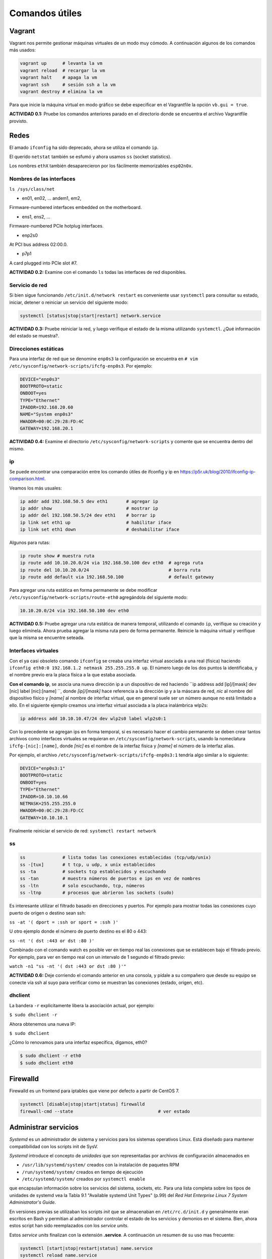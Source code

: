 Comandos útiles
===============

Vagrant
-------

Vagrant nos permite gestionar máquinas virtuales de un modo muy cómodo. A continuación algunos de los comandos más usados:

.. code:: bash

        vagrant up      # levanta la vm
        vagrant reload  # recargar la vm
        vagrant halt    # apaga la vm
        vagrant ssh     # sesión ssh a la vm
        vagrant destroy # elimina la vm

Para que inicie la máquina virtual en modo gráfico se debe especificar en el Vagrantfile la opción ``vb.gui = true``.

**ACTIVIDAD 0.1:** Pruebe los comandos anteriores parado en el directorio donde se encuentra el archivo Vagrantfile provisto.

Redes
-----

El amado ``ifconfig`` ha sido deprecado, ahora se utiliza el comando ``ip``.

El querido ``netstat`` también se esfumó y ahora usamos ``ss`` (socket statistics).

Los nombres ``ethX`` también desaparecieron por los fácilmente memorizables ``esp02n0x``.

Nombres de las interfaces
'''''''''''''''''''''''''

``ls /sys/class/net``

- en01, en02, … andem1, em2,

Firmware-numbered interfaces embedded on the motherboard.

- ens1, ens2, …

Firmware-numbered PCIe hotplug interfaces.

- enp2s0

At PCI bus address 02:00.0.

- p7p1

A card plugged into PCIe slot #7.

**ACTIVIDAD 0.2:** Examine con el comando ``ls`` todas las interfaces de red disponibles.

Servicio de red
'''''''''''''''

Si bien sigue funcionando ``/etc/init.d/network restart`` es conveniente usar
``systemctl`` para consultar su estado, iniciar, detener o reiniciar
un servicio del siguiente modo:

.. code-block:: bash

    systemctl [status|stop|start|restart] network.service


**ACTIVIDAD 0.3:** Pruebe reiniciar la red, y luego verifique el estado de la misma utilizando ``systemctl``. ¿Qué información del estado se muestra?.

Direcciones estáticas
'''''''''''''''''''''

Para una interfaz de red que se denomine ``enp0s3`` la configuración se encuentra
en ``# vim /etc/sysconfig/network-scripts/ifcfg-enp0s3``. Por ejemplo:

.. code-block:: bash

    DEVICE="enp0s3"
    BOOTPROTO=static
    ONBOOT=yes
    TYPE="Ethernet"
    IPADDR=192.168.20.60
    NAME="System enp0s3"
    HWADDR=00:0C:29:28:FD:4C
    GATEWAY=192.168.20.1

**ACTIVIDAD 0.4:** Examine el directorio ``/etc/sysconfig/network-scripts`` y comente que se encuentra dentro del mismo.

ip
''

Se puede encontrar una comparación entre los comando útiles de ifconfig y ip en
https://p5r.uk/blog/2010/ifconfig-ip-comparison.html.

Veamos los más usuales:

.. code-block:: bash

    ip addr add 192.168.50.5 dev eth1       # agregar ip
    ip addr show                            # mostrar ip
    ip addr del 192.168.50.5/24 dev eth1    # borrar ip
    ip link set eth1 up                     # habilitar iface
    ip link set eth1 down                   # deshabilitar iface

Algunos para rutas:

.. code-block:: bash

    ip route show # muestra ruta
    ip route add 10.10.20.0/24 via 192.168.50.100 dev eth0  # agrega ruta
    ip route del 10.10.20.0/24                              # borra ruta
    ip route add default via 192.168.50.100                 # default gateway

Para agregar una ruta estática en forma permanente se debe modificar ``/etc/sysconfig/network-scripts/route-eth0``
agregándola del siguiente modo:

.. code-block:: bash

    10.10.20.0/24 via 192.168.50.100 dev eth0

**ACTIVIDAD 0.5:** Pruebe agregar una ruta estática de manera temporal, utilizando el comando ``ip``, verifique su creación y luego elimínela. Ahora prueba agregar la misma ruta pero de forma permanente. Reinicie la máquina virtual y verifique que la misma se encuentre seteada.

Interfaces virtuales
''''''''''''''''''''

Con el ya casi obsoleto comando ``ifconfig`` se creaba una interfaz virtual
asociada a una real (física) haciendo ``ifconfig eth0:0 192.168.1.2 netmask 255.255.255.0 up``. El número luego de los dos puntos
la identificaba, y el nombre previo era la placa física a la que estaba asociada.

**Con el comando ip**, se asocia una nueva dirección ip a un dispositivo de red haciendo
``ip address add [ip]/[mask] dev [nic] label [nic]:[name] ``, donde *[ip]/[mask]* hace referencia a la dirección
ip y a la máscara de red, *nic* al nombre del dispositivo físico y *[name]* al nombre de interfaz virtual, que en general suele ser un número aunque no está limitado a ello. En el siguiente ejemplo creamos una interfaz virtual asociada a la placa
inalámbrica wlp2s:

.. code-block:: bash

    ip address add 10.10.10.47/24 dev wlp2s0 label wlp2s0:1

Con lo precedente se agregan ips en forma temporal, si es necesario hacer el cambio permanente
se deben crear tantos archivos como interfaces virtuales se requieran en ``/etc/sysconfig/network-scripts``,
usando la nomeclatura ``ifcfg-[nic]:[name]``, donde *[nic]* es el nombre de la interfaz física y *[name]*
el número de la interfaz alias.

Por ejemplo, el archivo ``/etc/sysconfig/network-scripts/ifcfg-enp0s3:1`` tendría algo similar a lo
siguiente:

.. code-block:: bash

    DEVICE="enp0s3:1"
    BOOTPROTO=static
    ONBOOT=yes
    TYPE="Ethernet"
    IPADDR=10.10.10.66
    NETMASK=255.255.255.0
    HWADDR=00:0C:29:28:FD:CC
    GATEWAY=10.10.10.1

Finalmente reiniciar el servicio de red: ``systemctl restart network``

ss
''

.. code-block:: bash

    ss              # lista todas las conexiones establecidas (tcp/udp/unix)
    ss -[tux]       # t tcp, u udp, x unix establecidos
    ss -ta          # sockets tcp establecidos y escuchando
    ss -tan         # muestra números de puertos e ips en vez de nombres
    ss -ltn         # solo escuchando, tcp, números
    ss -ltnp        # procesos que abrieron los sockets (sudo)

Es interesante utilizar el filtrado basado en direcciones y puertos. Por ejemplo
para mostrar todas las conexiones cuyo puerto de origen o destino sean ssh:

``ss -at '( dport = :ssh or sport = :ssh )'``

U otro ejemplo donde el número de puerto destino es el 80 o 443:

``ss -nt '( dst :443 or dst :80 )'``

Combinado con el comando watch es posible ver en tiempo real las conexiones que se establecen
bajo el filtrado previo. Por ejemplo, para ver en tiempo real con un intervalo de 1 segundo
el filtrado previo:

``watch -n1 "ss -nt '( dst :443 or dst :80 )'"``

**ACTIVIDAD 0.6:** Deje corriendo el comando anterior en una consola, y pídale a su compañero que desde su equipo se conecte vía ssh al suyo para verificar como se muestran las conexiones (estado, origen, etc).

dhclient
''''''''

La bandera ``-r`` explicitamente libera la asociación actual, por ejemplo:

``$ sudo dhclient -r``

Ahora obtenemos una nueva IP:

``$ sudo dhclient``

¿Cómo lo renovamos para una interfaz específica, digamos, eth0?

.. code-block:: bash

    $ sudo dhclient -r eth0
    $ sudo dhclient eth0

Firewalld
---------

Firewalld es un frontend para iptables que viene por defecto a partir de CentOS 7.

.. code-block:: bash

    systemctl [disable|stop|start|status] firewalld
    firewall-cmd --state                                # ver estado

Administrar servicios
---------------------

*Systemd* es un administrador de sistema y servicios para los sistemas
operativos Linux. Está diseñado para mantener compatibilidad con los scripts
init de SysV.

*Systemd* introduce el concepto de *unidades* que son representadas por archivos
de configuración almacenados en

- ``/usr/lib/systemd/system/`` creados con la instalación de paquetes RPM
- ``/run/systemd/system/`` creados en tiempo de ejecución
- ``/etc/systemd/system/`` creados por ``systemctl enable``

que encapsulan información sobre los servicios del sistema, sockets, etc. Para
una lista completa sobre los tipos de unidades de systemd vea la
Tabla 9.1 "Available systemd Unit Types" (p.99) del *Red Hat Enterprise Linux 7 System Administrator's Guide*.

En versiones previas se utilizaban los scripts *init* que se almacenaban en
``/etc/rc.d/init.d`` y generalmente eran escritos en Bash y permitian al administrador controlar el estado de los servicios
y demonios en el sistema. Bien, ahora estos script han sido reemplazados con los *service units*.

Estos *service units* finalizan con la extensión **.service**. A continuación un resumen de su uso mas frecuente:

.. code-block:: bash

    systemctl [start|stop|restart|status] name.service
    systemctl reload name.service
    systemctl [enable|disable|is-enabled] name.service

    # Displays the status of all services.
    systemctl list-units --type service --all

    # Lists all services and checks if they are enabled
    systemctl list-unit-files --type service

Para más detalles se recomienda la lectura de *CHAPTER 9. MANAGING SERVICES WITH SYSTEMD*
de *Red Hat Enterprise Linux 7 System Administrator's Guide*.

Modos de inicio
---------------

Al instalar GNOME o KDE el nivel de ejecución por defecto sigue siendo el modo consola,
para cambiar este comportamiento y que automáticamente ingrese al entorno gráfico
es necesario hacer:

.. code-block:: bash

    systemctl set-default graphical.target

Antes de systemd se modificaba en ``/etc/inittab`` el nivel de ejecución, ahora
se denominan ``targets`` y se utiliza el comando previo con dos opciones:

- multi-user.target
- graphical.target

Para saber el target en el que se encuentra basta con ejecutar ``systemctl get-default``

Al setear un target por defecto lo que se hace es crear un enlace simbólico en
``/etc/systemd/system/default.target`` apuntando a ``graphical.target`` o ``multi-user.target``
en /usr/lib/systemd/system/

Proxy
-----

Con el fin de economizar tráfico frecuentemente se accede a una red a través de un servidor proxy. Muchos de los comandos que realizamos en el sistema pueden ser redireccionados a través de un proxy con solo configurar la variable de entorno ``http_proxy`` y ``https_proxy``.

Esto se realiza haciendo uso del comando ``export`` del siguiente modo:

``$export http_proxy="http://PROXY:PUERTO"`` y ``$export https_proxy="http://PROXY:PUERTO"``

Se debe tener en cuenta que esto se mantiene siempre y cuando persista el usuario en la misma terminal. Si se desea realizar una acción con permisos de ``sudo`` entonces primero debe pasarse a administrador con ``sudo -s`` y finalmente realizar el ``export``.

Si se desea habilitar el proxy para YUM en forma permanente entonces se debe modificar el archivo ``/etc/yum.conf`` agregando una linea que contenga
``proxy=http://PROXY:PUERTO``. Para conocer todas las opciones de configuración ver ``man yum.conf``.

En los labs de la UTN FRSF el proxy es ``frsf.utn.edu.ar`` y el puerto ``8080``.


Referencias
-----------

- *Red Hat Enterprise Linux 7 System Administrator's Guide*, 2014. D. Brien.
